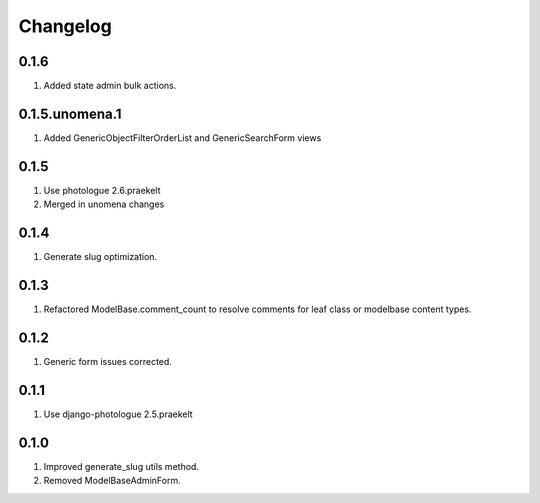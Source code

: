 Changelog
=========

0.1.6
-----
#. Added state admin bulk actions.

0.1.5.unomena.1
-----
#. Added GenericObjectFilterOrderList and GenericSearchForm views

0.1.5
-----
#. Use photologue 2.6.praekelt
#. Merged in unomena changes

0.1.4
-----
#. Generate slug optimization.

0.1.3
-----
#. Refactored ModelBase.comment_count to resolve comments for leaf class or modelbase content types.

0.1.2
-----
#. Generic form issues corrected.

0.1.1
-----
#. Use django-photologue 2.5.praekelt

0.1.0
-----
#. Improved generate_slug utils method.
#. Removed ModelBaseAdminForm.

